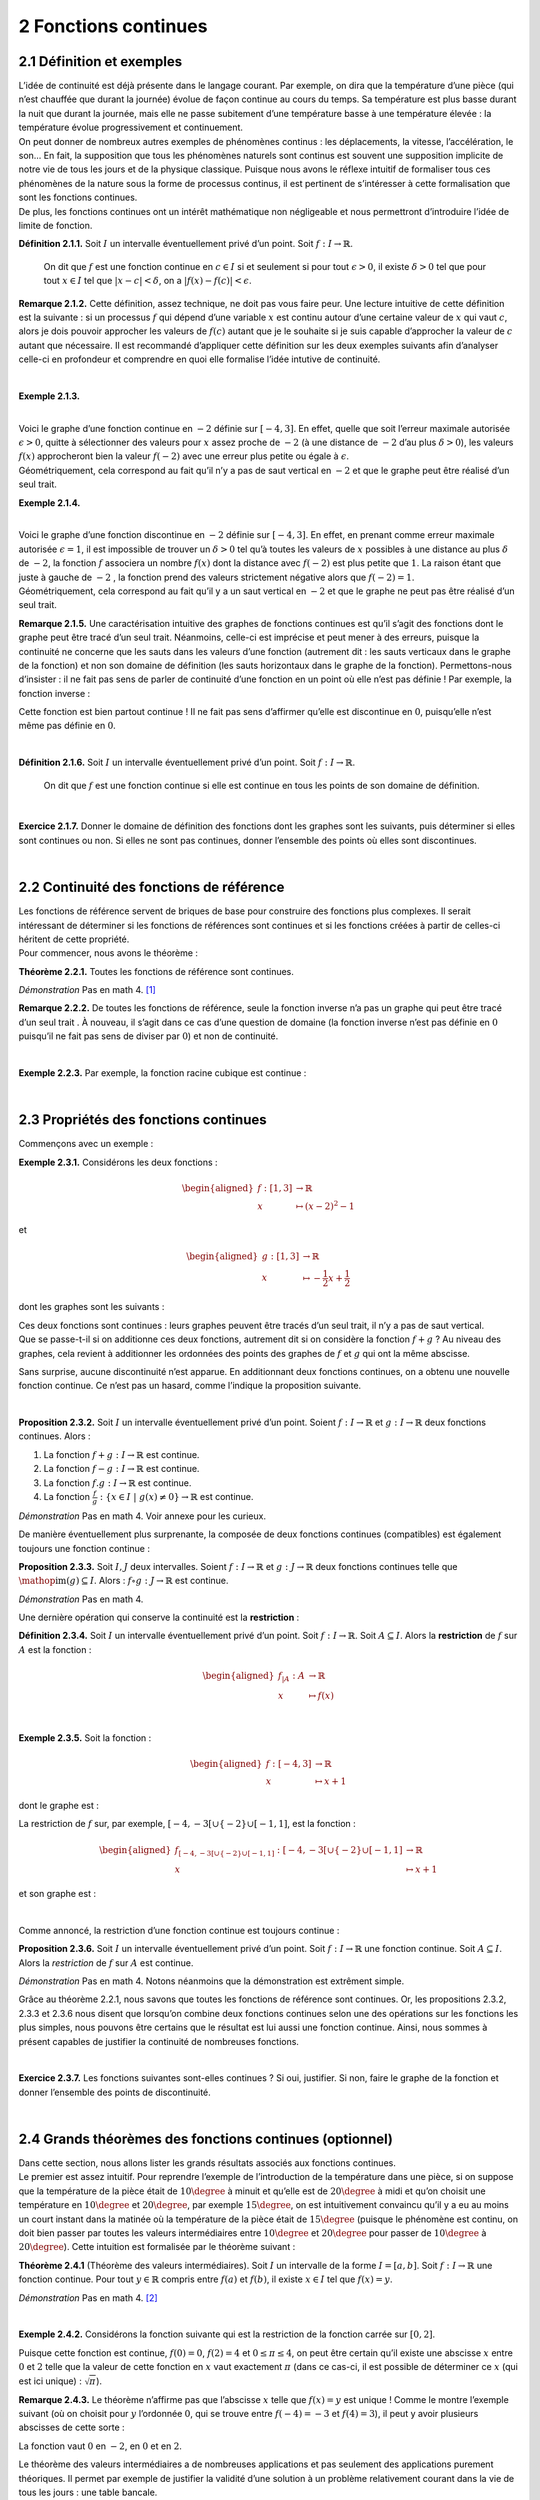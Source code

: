 
2 Fonctions continues
=====================

2.1 Définition et exemples
--------------------------

| L’idée de continuité est déjà présente dans le langage courant. Par
  exemple, on dira que la température d’une pièce (qui n’est chauffée
  que durant la journée) évolue de façon continue au cours du temps. Sa
  température est plus basse durant la nuit que durant la journée, mais
  elle ne passe subitement d’une température basse à une température
  élevée : la température évolue progressivement et continuement.
| On peut donner de nombreux autres exemples de phénomènes continus :
  les déplacements, la vitesse, l’accélération, le son... En fait, la
  supposition que tous les phénomènes naturels sont continus est souvent
  une supposition implicite de notre vie de tous les jours et de la
  physique classique. Puisque nous avons le réflexe intuitif de
  formaliser tous ces phénomènes de la nature sous la forme de processus
  continus, il est pertinent de s’intéresser à cette formalisation que
  sont les fonctions continues.
| De plus, les fonctions continues ont un intérêt mathématique non
  négligeable et nous permettront d’introduire l’idée de limite de
  fonction.

**Définition 2.1.1.**  Soit :math:`I` un intervalle éventuellement privé d’un point. Soit 
:math:`f : I \to \mathbb{R}`.

  On dit que :math:`f` est une fonction continue en :math:`c \in I` si
  et seulement si pour tout :math:`\epsilon > 0`, il existe
  :math:`\delta > 0` tel que pour tout :math:`x \in I` tel que
  :math:`|x-c| < \delta`, on a :math:`|f(x) - f(c)| < \epsilon`.

**Remarque 2.1.2.** Cette définition, assez technique, ne doit pas vous faire peur. Une
lecture intuitive de cette définition est la suivante : si un
processus :math:`f` qui dépend d’une variable :math:`x` est continu
autour d’une certaine valeur de :math:`x` qui vaut :math:`c`, alors je
dois pouvoir approcher les valeurs de :math:`f(c)` autant que je le
souhaite si je suis capable d’approcher la valeur de :math:`c` autant
que nécessaire.
Il est recommandé d’appliquer cette définition sur les deux exemples
suivants afin d’analyser celle-ci en profondeur et comprendre en quoi
elle formalise l’idée intutive de continuité.

| 

**Exemple 2.1.3.**

.. tikz:: 

      \draw[step=1cm,gray,very thin] (-5,-5) grid (5,5);

      \draw[very thick,->] (-5,0) -- (6,0) node[anchor=south west] {x};
		\draw[very thick,->] (0,-5) -- (0,6) node[anchor=south west] {y};

      \foreach \x in {1}
		\draw (\x cm,1pt) -- (\x cm,-1pt) node[anchor=north] {$\x$};

      \foreach \y in {1}
		\draw (1pt,\y cm) -- (-1pt,\y cm) node[anchor=east] {$\y$};

		\draw[thick] plot[domain=-4:3](\x,{((\x)*(\x)*(1/2)-4});
		\draw (-4,4)node{$\bullet$};
		\draw (3,0.5)node{$\bullet$};

|  
| Voici le graphe d’une fonction continue en :math:`-2` définie sur
  :math:`[-4,3]`. En effet, quelle que soit l’erreur maximale autorisée
  :math:`\epsilon >0`, quitte à sélectionner des valeurs pour :math:`x`
  assez proche de :math:`-2` (à une distance de :math:`-2` d’au plus
  :math:`\delta >0`), les valeurs :math:`f(x)` approcheront bien la
  valeur :math:`f(-2)` avec une erreur plus petite ou égale à
  :math:`\epsilon`.
| Géométriquement, cela correspond au fait qu’il n’y a pas de saut
  vertical en :math:`-2` et que le graphe peut être réalisé d’un seul
  trait.

**Exemple 2.1.4.**

.. tikz:: 

      \draw[step=1cm,gray,very thin] (-5,-5) grid (5,5);

      \draw[very thick,->] (-5,0) -- (6,0) node[anchor=south west] {x};
		\draw[very thick,->] (0,-5) -- (0,6) node[anchor=south west] {y};

      \foreach \x in {1}
		\draw (\x cm,1pt) -- (\x cm,-1pt) node[anchor=north] {$\x$};

      \foreach \y in {1}
		\draw (1pt,\y cm) -- (-1pt,\y cm) node[anchor=east] {$\y$};
		\draw[thick] plot[domain=-4:-2](\x,{((\x)*(\x)*(1/2)-4});
		\draw[thick] plot[domain=-2:3](\x,{((\x)*(\x)*(1/2)-1});
		\draw (-4,4)node{$\bullet$};
		\draw (3,3.5)node{$\bullet$};
		\draw (-2,1)node{$\bullet$};
		\draw[thick, fill=white](-2,-2)circle(0.1);

|  
| Voici le graphe d’une fonction discontinue en :math:`-2` définie sur
  :math:`[-4,3]`. En effet, en prenant comme erreur maximale autorisée
  :math:`\epsilon =1`, il est impossible de trouver un :math:`\delta >0`
  tel qu’à toutes les valeurs de :math:`x` possibles à une distance au
  plus :math:`\delta` de :math:`-2`, la fonction :math:`f` associera un
  nombre :math:`f(x)` dont la distance avec :math:`f(-2)` est plus
  petite que :math:`1`. La raison étant que juste à gauche de :math:`-2`
  , la fonction prend des valeurs strictement négative alors que
  :math:`f(-2)=1`.
| Géométriquement, cela correspond au fait qu’il y a un saut vertical en
  :math:`-2` et que le graphe ne peut pas être réalisé d’un seul trait.

**Remarque 2.1.5.** Une caractérisation intuitive des graphes de fonctions continues est
qu’il s’agit des fonctions dont le graphe peut être tracé d’un seul
trait. Néanmoins, celle-ci est imprécise et peut mener à des erreurs,
puisque la continuité ne concerne que les sauts dans les valeurs d’une
fonction (autrement dit : les sauts verticaux dans le graphe de la
fonction) et non son domaine de définition (les sauts horizontaux dans
le graphe de la fonction).
Permettons-nous d’insister : il ne fait pas sens de parler de
continuité d’une fonction en un point où elle n’est pas définie !
Par exemple, la fonction inverse :

.. tikz:: 

    \draw[step=1cm,gray,very thin] (-5,-5) grid (5,5);

    \draw[very thick,->] (-5,0) -- (6,0) node[anchor=south west] {x};
  \draw[very thick,->] (0,-5) -- (0,6) node[anchor=south west] {y};

    \foreach \x in {1}
  \draw (\x cm,1pt) -- (\x cm,-1pt) node[anchor=north] {$\x$};

    \foreach \y in {1}
  \draw (1pt,\y cm) -- (-1pt,\y cm) node[anchor=east] {$\y$};
  \draw[thick] plot[domain=-5:-0.2](\x,{1/(\x)});
  \draw[thick] plot[domain=0.2:5](\x,{1/(\x)});

Cette fonction est bien partout continue ! Il ne fait pas sens
d’affirmer qu’elle est discontinue en :math:`0`, puisqu’elle n’est même
pas définie en :math:`0`.

| 

**Définition 2.1.6.** Soit :math:`I` un intervalle éventuellement privé d’un point. Soit :math:`f : I \to \mathbb{R}`.

  On dit que :math:`f` est une fonction continue si elle est continue en
  tous les points de son domaine de définition.

| 

**Exercice 2.1.7.** Donner le domaine de définition des fonctions dont les graphes sont les
suivants, puis déterminer si elles sont continues ou non. Si elles ne
sont pas continues, donner l’ensemble des points où elles sont
discontinues.

.. inginious:: cont1_1
.. inginious:: cont1_2
.. inginious:: cont1_3
.. inginious:: cont1_4
.. inginious:: cont1_5
.. inginious:: cont1_6
.. inginious:: cont1_7
.. inginious:: cont1_8
.. inginious:: cont1_9
.. inginious:: cont1_10

| 

2.2 Continuité des fonctions de référence
-----------------------------------------

| Les fonctions de référence servent de briques de base pour construire
  des fonctions plus complexes. Il serait intéressant de déterminer si
  les fonctions de références sont continues et si les fonctions créées
  à partir de celles-ci héritent de cette propriété.
| Pour commencer, nous avons le théorème :

**Théorème 2.2.1.** Toutes les fonctions de référence sont continues.

*Démonstration* Pas en math 4. [1]_

**Remarque 2.2.2.** De toutes les fonctions de référence, seule la fonction inverse n’a pas
un graphe qui peut être tracé d’un seul trait . À nouveau, il s’agit
dans ce cas d’une question de domaine (la fonction inverse n’est pas
définie en :math:`0` puisqu’il ne fait pas sens de diviser par
:math:`0`) et non de continuité.

| 

**Exemple 2.2.3.** Par exemple, la fonction racine cubique est continue :

.. tikz:: 

      \draw[step=1cm,gray,very thin] (-5,-5) grid (5,5);

      \draw[very thick,->] (-5,0) -- (6,0) node[anchor=south west] {x};
		\draw[very thick,->] (0,-5) -- (0,6) node[anchor=south west] {y};

      \foreach \x in {1}
		\draw (\x cm,1pt) -- (\x cm,-1pt) node[anchor=north] {$\x$};

      \foreach \y in {1}
		\draw (1pt,\y cm) -- (-1pt,\y cm) node[anchor=east] {$\y$};
		\draw[thick] plot[domain=0.01:5,samples=1000](\x,{(\x)^(1/3)});
		\draw[thick] plot[domain=-5:-0.01,samples=1000](\x,{-(abs(\x))^(1/3)});

| 

2.3 Propriétés des fonctions continues
--------------------------------------

Commençons avec un exemple :

**Exemple 2.3.1.** Considérons les deux fonctions :

.. math::

   \begin{aligned}
       f : [1,3] &\to \mathbb{R}\\
       x &\mapsto (x-2)^2 - 1
       \end{aligned}

et

.. math::

   \begin{aligned}
       g : [1,3] &\to \mathbb{R}\\
       x &\mapsto -\frac{1}{2}x+\frac{1}{2}
       \end{aligned}

dont les graphes sont les suivants :

.. tikz:: 

      \draw[step=1cm,gray,very thin] (-5,-5) grid (5,5);

      \draw[very thick,->] (-5,0) -- (6,0) node[anchor=south west] {x};
		\draw[very thick,->] (0,-5) -- (0,6) node[anchor=south west] {y};

      \foreach \x in {1}
		\draw (\x cm,1pt) -- (\x cm,-1pt) node[anchor=north] {$\x$};

      \foreach \y in {1}
		\draw (1pt,\y cm) -- (-1pt,\y cm) node[anchor=east] {$\y$};
		\draw[thick,blue] plot[domain=1:3](\x,{-1+2*(\x-2)^(2)});
		\draw[thick,red] plot[domain=1:3](\x,{1.5-(0.5)*(\x)});

| Ces deux fonctions sont continues : leurs graphes peuvent être tracés
  d’un seul trait, il n’y a pas de saut vertical.
| Que se passe-t-il si on additionne ces deux fonctions, autrement dit
  si on considère la fonction :math:`f+g` ? Au niveau des graphes, cela
  revient à additionner les ordonnées des points des graphes de
  :math:`f` et :math:`g` qui ont la même abscisse.

.. tikz:: 

      \draw[step=1cm,gray,very thin] (-5,-5) grid (5,5);

      \draw[very thick,->] (-5,0) -- (6,0) node[anchor=south west] {x};
		\draw[very thick,->] (0,-5) -- (0,6) node[anchor=south west] {y};

      \foreach \x in {1}
		\draw (\x cm,1pt) -- (\x cm,-1pt) node[anchor=north] {$\x$};

      \foreach \y in {1}
		\draw (1pt,\y cm) -- (-1pt,\y cm) node[anchor=east] {$\y$};
		\draw[thick] plot[domain=1:3](\x,{-1+2*(\x-2)^(2)+1.5-(0.5)*(\x)});

Sans surprise, aucune discontinuité n’est apparue. En additionnant deux
fonctions continues, on a obtenu une nouvelle fonction continue. Ce
n’est pas un hasard, comme l’indique la proposition suivante.

| 

**Proposition 2.3.2.** Soit :math:`I` un intervalle éventuellement privé d’un point. Soient
:math:`f : I \to \mathbb{R}` et :math:`g : I \to \mathbb{R}` deux
fonctions continues. Alors :

#. La fonction :math:`f+g : I \to \mathbb{R}` est continue.

#. La fonction :math:`f-g : I \to \mathbb{R}` est continue.

#. La fonction :math:`f.g : I \to \mathbb{R}` est continue.

#. La fonction
   :math:`\frac{f}{g} : \{x \in I ~|~ g(x) \neq 0\} \to \mathbb{R}` est
   continue.

*Démonstration* Pas en math 4. Voir annexe pour les curieux.

De manière éventuellement plus surprenante, la composée de deux
fonctions continues (compatibles) est également toujours une fonction
continue :

**Proposition 2.3.3.** Soit :math:`I,J` deux intervalles. Soient
:math:`f : I \to \mathbb{R}` et :math:`g : J \to \mathbb{R}` deux
fonctions continues telle que
:math:`\mathop{\mathrm{im}}(g) \subseteq I`. Alors :
:math:`f \circ g : J \to \mathbb{R}` est continue.

*Démonstration* Pas en math 4.

Une dernière opération qui conserve la continuité est la **restriction** :

**Définition 2.3.4.** Soit :math:`I` un intervalle éventuellement privé d’un point. Soit
:math:`f : I \to \mathbb{R}`.
Soit :math:`A \subseteq I`. Alors la **restriction** de :math:`f` sur
:math:`A` est la fonction :

  .. math::

     \begin{aligned}
         f_{|A} : A &\to \mathbb{R}\\
         x &\mapsto f(x)
         \end{aligned}

| 

**Exemple 2.3.5.** Soit la fonction :

  .. math::

    \begin{aligned}
        f : [-4,3] &\to \mathbb{R}\\
        x &\mapsto x+1
        \end{aligned}

dont le graphe est :

.. tikz:: 

      \draw[step=1cm,gray,very thin] (-5,-5) grid (5,5);

      \draw[very thick,->] (-5,0) -- (6,0) node[anchor=south west] {x};
		\draw[very thick,->] (0,-5) -- (0,6) node[anchor=south west] {y};

      \foreach \x in {1}
		\draw (\x cm,1pt) -- (\x cm,-1pt) node[anchor=north] {$\x$};

      \foreach \y in {1}
		\draw (1pt,\y cm) -- (-1pt,\y cm) node[anchor=east] {$\y$};
		\draw[thick] plot[domain=-4:3](\x,{1+ \x });

La restriction de :math:`f` sur, par exemple,
:math:`[-4,-3[ \cup \{-2\} \cup [-1,1]`, est la fonction :

.. math::

   \begin{aligned}
       f_{[-4,-3[ \cup \{-2\} \cup [-1,1]} : [-4,-3[ \cup \{-2\} \cup [-1,1] &\to \mathbb{R}\\
       x &\mapsto x+1
       \end{aligned}

et son graphe est :

.. tikz:: 

      \draw[step=1cm,gray,very thin] (-5,-5) grid (5,5);

      \draw[very thick,->] (-5,0) -- (6,0) node[anchor=south west] {x};
		\draw[very thick,->] (0,-5) -- (0,6) node[anchor=south west] {y};

      \foreach \x in {1}
		\draw (\x cm,1pt) -- (\x cm,-1pt) node[anchor=north] {$\x$};

      \foreach \y in {1}
		\draw (1pt,\y cm) -- (-1pt,\y cm) node[anchor=east] {$\y$};
		\draw (-4,-3)node{$\bullet$};
		\draw[thick] plot[domain=-4:-3.1](\x,{1+(\x)});
		\draw (-2,-1)node{$\bullet$};
		\draw[thick, fill=white](-3,-2)circle(0.2);
		\draw (-1,0)node{$\bullet$};
		\draw[thick] plot[domain=-1:1](\x,{1+(\x)});
		\draw (1,2)node{$\bullet$};

| 

Comme annoncé, la restriction d’une fonction continue est toujours
continue :

**Proposition 2.3.6.** Soit :math:`I` un intervalle éventuellement privé d’un point.
Soit :math:`f : I \to \mathbb{R}` une fonction continue. Soit
:math:`A \subseteq I`.
Alors la *restriction* de :math:`f` sur :math:`A` est continue.

*Démonstration* Pas en math 4. Notons néanmoins que la démonstration est extrêment
simple.

Grâce au théorème 2.2.1, nous savons que toutes les
fonctions de référence sont continues. 
Or, les propositions
2.3.2, 2.3.3 et 2.3.6 nous disent que
lorsqu’on combine deux fonctions continues selon une des opérations
sur les fonctions les plus simples, nous pouvons être certains que le
résultat est lui aussi une fonction continue. 
Ainsi, nous sommes à
présent capables de justifier la continuité de nombreuses fonctions.  

| 

**Exercice 2.3.7.** Les fonctions suivantes sont-elles continues ? Si oui, justifier. Si
non, faire le graphe de la fonction et donner l’ensemble des points de
discontinuité.

.. inginious:: cont2_1
.. inginious:: cont2_2
.. inginious:: cont2_3
.. inginious:: cont2_4
.. inginious:: cont2_5
.. inginious:: cont2_6
.. inginious:: cont2_7
.. inginious:: cont2_8

| 

2.4 Grands théorèmes des fonctions continues (optionnel)
--------------------------------------------------------

| Dans cette section, nous allons lister les grands résultats associés
  aux fonctions continues.
| Le premier est assez intuitif. Pour reprendre l’exemple de
  l’introduction de la température dans une pièce, si on suppose que la
  température de la pièce était de :math:`10\degree` à minuit et
  qu’elle est de :math:`20\degree` à midi et qu’on choisit une
  température en :math:`10\degree` et :math:`20\degree`, par exemple
  :math:`15\degree`, on est intuitivement convaincu qu’il y a eu au
  moins un court instant dans la matinée où la température de la pièce
  était de :math:`15\degree` (puisque le phénomène est continu, on doit
  bien passer par toutes les valeurs intermédiaires entre
  :math:`10\degree` et :math:`20\degree` pour passer de
  :math:`10\degree` à :math:`20\degree`). Cette intuition est
  formalisée par le théorème suivant :

**Théorème 2.4.1** (Théorème des valeurs intermédiaires). Soit :math:`I` un intervalle de la forme :math:`I=[a,b]`. Soit
:math:`f : I \to \mathbb{R}` une fonction continue.
Pour tout :math:`y \in \mathbb{R}` compris entre :math:`f(a)` et
:math:`f(b)`, il existe :math:`x \in I` tel que :math:`f(x) = y`.

*Démonstration* Pas en math 4. [2]_

| 

**Exemple 2.4.2.** Considérons la fonction suivante qui est la restriction de la fonction
carrée sur :math:`[0,2]`.

.. tikz:: 

      \draw[step=1cm,gray,very thin] (-5,-5) grid (5,5);

      \draw[very thick,->] (-5,0) -- (6,0) node[anchor=south west] {x};
		\draw[very thick,->] (0,-5) -- (0,6) node[anchor=south west] {y};

      \foreach \x in {1}
		\draw (\x cm,1pt) -- (\x cm,-1pt) node[anchor=north] {$\x$};

      \foreach \y in {1}
		\draw (1pt,\y cm) -- (-1pt,\y cm) node[anchor=east] {$\y$};
		\draw[thick] plot[domain=0:2](\x,{(\x)^(2)});

Puisque cette fonction est continue, :math:`f(0)=0`, :math:`f(2)=4` et
:math:`0 \le \pi \le 4`, on peut être certain qu’il existe une abscisse
:math:`x` entre :math:`0` et :math:`2` telle que la valeur de cette
fonction en :math:`x` vaut exactement :math:`\pi` (dans ce cas-ci, il
est possible de déterminer ce :math:`x` (qui est ici unique) :
:math:`\sqrt{\pi}`).

**Remarque 2.4.3.** Le théorème n’affirme pas que l’abscisse :math:`x` telle que
:math:`f(x) = y` est unique ! Comme le montre l’exemple suivant (où on
choisit pour :math:`y` l’ordonnée :math:`0`, qui se trouve entre
:math:`f(-4)=-3` et :math:`f(4)=3`), il peut y avoir plusieurs abscisses
de cette sorte :

.. tikz:: 

      \draw[step=1cm,gray,very thin] (-5,-5) grid (5,5);

      \draw[very thick,->] (-5,0) -- (6,0) node[anchor=south west] {x};
		\draw[very thick,->] (0,-5) -- (0,6) node[anchor=south west] {y};

      \foreach \x in {1}
		\draw (\x cm,1pt) -- (\x cm,-1pt) node[anchor=north] {$\x$};

      \foreach \y in {1}
		\draw (1pt,\y cm) -- (-1pt,\y cm) node[anchor=east] {$\y$};
		\draw[thick] plot[domain=-4:4](\x,{(1/16)*(\x-2)*(\x)*(\x+2)});
		\draw (4,3)node{$\bullet$};
		\draw (-4,-3)node{$\bullet$};

La fonction vaut :math:`0` en :math:`-2`, en :math:`0` et en :math:`2`.

| Le théorème des valeurs intermédiaires a de nombreuses applications et
  pas seulement des applications purement théoriques. Il permet par
  exemple de justifier la validité d’une solution à un problème
  relativement courant dans la vie de tous les jours : une table
  bancale.
| Nous renvoyons vers cette vidéo de l’excellente chaîne youtube
  *Numberphile* de vulgarisation mathématique pour plus de détails à ce
  sujet : https://www.youtube.com/watch?v=OuF-WB7mD6k. 
  À présent, donnons l’autre fameux théorème concernant les fonctions continues :

| 

**Théorème 2.4.4.** Soit :math:`I` un intervalle de la forme :math:`I=[a,b]`. Soit
:math:`f : I \to \mathbb{R}` une fonction continue.
:math:`f` est nécessairement bornée et atteint ses bornes, autrement
dit :math:`f` a un point de minimum et un point de maximum.

*Démonstration* Pas en math 4. [3]_

**Remarque 2.4.5.** Dans le prochain chapitre, nous nous intéresserons beaucoup aux (points
de) minimum et maximum d’une fonction. Ce théorème des bornes atteintes
nous dit que pour une fonction continue définie sur un intervalle fermé,
nous pouvons être certain qu’un point de minimum et qu’un point de
maximum existe, mais il ne nous dit pas comment les trouver.

**Remarque 2.4.6.** La fonction dont le graphe est ci-dessous est définie sur un intervalle
de la forme :math:`[a;b]` et est continue :

.. tikz:: 

      \draw[step=1cm,gray,very thin] (-5,-5) grid (5,5);

      \draw[very thick,->] (-5,0) -- (6,0) node[anchor=south west] {x};
		\draw[very thick,->] (0,-5) -- (0,6) node[anchor=south west] {y};

      \foreach \x in {1}
		\draw (\x cm,1pt) -- (\x cm,-1pt) node[anchor=north] {$\x$};

      \foreach \y in {1}
		\draw (1pt,\y cm) -- (-1pt,\y cm) node[anchor=east] {$\y$};
		\draw[thick, samples=50] plot[domain=-2:2](\x,{(15/16)*(\x-2)*(\x)*(\x+2)});
		\draw (2,0)node{$\bullet$};
		\draw (-2,-0)node{$\bullet$};

Il s’agit de la fonction :

.. math::

   \begin{aligned}
       f : [-2;2] &\to \mathbb{R}\\
       x &\mapsto \frac{15}{16}.(x-2).(x).(x+2)
       \end{aligned}

Nous serions bien incapables (à ce stade) de déterminer quel est le
(point de) maximum et le (point de) minimum de cette fonction, mais nous
sommes certains que ceux-ci existent bel et bien (visuellement, on les
identifie immédiatement sans pour autant être capable de les déterminer
exactement).

.. _procont:

| 

2.5 Prolongements continus
--------------------------

**Exemple 2.5.1.** Voici le graphe d’une fonction définie sur
:math:`[-4;4] \backslash \{1\}` qui est continue :

.. tikz:: 

      \draw[step=1cm,gray,very thin] (-5,-5) grid (5,5);

      \draw[very thick,->] (-5,0) -- (6,0) node[anchor=south west] {x};
		\draw[very thick,->] (0,-5) -- (0,6) node[anchor=south west] {y};

      \foreach \x in {1}
		\draw (\x cm,1pt) -- (\x cm,-1pt) node[anchor=north] {$\x$};

      \foreach \y in {1}
		\draw (1pt,\y cm) -- (-1pt,\y cm) node[anchor=east] {$\y$};
			\draw (-4,-2.2)node{$\bullet$};
			\draw[thick] plot[domain=-4:0.93,samples=50](\x,{-2.2-0.1*\x*(\x-2)*(\x+1)*sin(90*\x)});
			\draw[thick, fill=white](1,-2)circle(0.176);
			\draw[thick, fill=white](1,1)circle(0.176);
			\draw[thick] plot[domain=1.13:4,samples=50](\x,{0.8-0.1*\x*(\x-2)*(\x+1)*sin(90*\x)});
			\draw (4,0.8)node{$\bullet$};

Il ne fait pas sens de dire qu’elle est discontinue (ou continue) en
:math:`1` puisqu’elle n’est pas définie en :math:`1`.

| 

**Exemple 2.5.2.** Voici le graphe d’une autre fonction définie sur
:math:`[-4;4] \backslash \{1\}` qui est continue :

.. tikz:: 

      \draw[step=1cm,gray,very thin] (-5,-5) grid (5,5);

      \draw[very thick,->] (-5,0) -- (6,0) node[anchor=south west] {x};
		\draw[very thick,->] (0,-5) -- (0,6) node[anchor=south west] {y};

      \foreach \x in {1}
		\draw (\x cm,1pt) -- (\x cm,-1pt) node[anchor=north] {$\x$};

      \foreach \y in {1}
		\draw (1pt,\y cm) -- (-1pt,\y cm) node[anchor=east] {$\y$};
			\draw (-4,-2.2)node{$\bullet$};
			\draw[thick] plot[domain=-4:0.93,samples=50](\x,{-2.2-0.1*\x*(\x-2)*(\x+1)*sin(90*\x)});
			\draw[thick, fill=white](1,-2)circle(0.176);
			\draw[thick] plot[domain=1.13:4,samples=50](\x,{-2.2-0.1*\x*(\x-2)*(\x+1)*sin(90*\x)});
			\draw (4,-2.2)node{$\bullet$};

Il ne fait pas sens de dire qu’elle est continue (ou discontinue) en
:math:`1` puisqu’elle n’est pas définie en :math:`1`.

|  
| Dans les deux cas, nous avons une fonction continue. Néanmoins,
  intuitivement, il y a une différence de ces deux situations. Pour la
  première fonction, il n’est pas possible de la prolonger en une
  fonction continue, c’est-à-dire d’étendre la fonction en la
  définissant en :math:`1` de sorte que le résultat final soit continu,
  même en :math:`1`. Par contre, pour la deuxième fonction, il est
  possible de trouver un tel prolongement continu : il suffit d’étendre
  la fonction en la définissant en :math:`1` en décidant que le
  prolongement de la fonction vaut :math:`-2` en :math:`1`. Cette
  intuition correspond au fait que la deuxième fonction possède un
  prolongement continu tandis que la première non.
| Donnons la définition de prolongement continu d’une fonction.

| 

**Définition 2.5.3.** Soit un intervalle :math:`I` et soit :math:`c \in I`. Soit :math:`f : I \backslash \{c\} \to \mathbb{R}`.

  Un *prolongement continu* de :math:`f` sur :math:`I` est une fonction
  :math:`g : I \to \mathbb{R}` qui est continue (y compris en :math:`c`)
  et telle que pour tout :math:`x \in I \backslash \{c\}`, on a
  :math:`g(x)=f(x)`.

| 

**Exemple 2.5.4.** La fonction de l’exemple 2.5.1 ne possède pas de
prolongement continu. Par contre, la fonction de l’exemple
2.5.2 possède un prolongement continu dont le graphe
est le suivant :

.. tikz:: 

      \draw[step=1cm,gray,very thin] (-5,-5) grid (5,5);

      \draw[very thick,->] (-5,0) -- (6,0) node[anchor=south west] {x};
		\draw[very thick,->] (0,-5) -- (0,6) node[anchor=south west] {y};

      \foreach \x in {1}
		\draw (\x cm,1pt) -- (\x cm,-1pt) node[anchor=north] {$\x$};

      \foreach \y in {1}
		\draw (1pt,\y cm) -- (-1pt,\y cm) node[anchor=east] {$\y$};
			\draw (-4,-2.2)node{$\bullet$};
			\draw[thick] plot[domain=-4:4,samples=100](\x,{-2.2-0.1*\x*(\x-2)*(\x+1)*sin(90*\x)});
			\draw (4,-2.2)node{$\bullet$};

Dans le cas de cet exemple, puisque nous possédions déjà le graphe de la
fonction, ce prolongement continu n’était pas très difficile à trouver.

|  
| Mais plus généralement, comment savoir si pour une fonction
  :math:`f : I \backslash \{c\} \to \mathbb{R}` (où :math:`I` est un
  intervalle et :math:`c \in I`) donnée, cette fonction admet un
  prologement continu ? Intuitivement, il n’est pas très difficle de
  répondre à cette question : il faut que la fonction :math:`f` se
  rapproche d’une certaine valeur lorsqu’on se rapproche de :math:`c`,
  et ce de manière uniforme (il faut que la valeur de laquelle :math:`f`
  se rapproche par la gauche soit la même que celle de laquelle
  :math:`f` se rapproche par la droite ). Néanmoins, cette réponse
  intuitive soulève au moins trois questions.

#. Que signifie rigoureusement que la fonction :math:`f` se rapproche
   d’une valeur lorsqu’on se rapproche de :math:`c` ?

#. Comment savoir si la fonction :math:`f` se rapproche bien d’une
   certaine valeur de manière uniforme et définitive lorsqu’on se
   rapproche de :math:`c` ?

#. Si :math:`f` se rapproche bien d’une certaine valeur de manière
   uniforme et définitive lorsqu’on se rapproche de :math:`c`, comment
   calculer cette valeur ?

Pour répondre à ces questions, nous avons besoin d’une nouvelle notion :
celle de limite de fonction.

| 


.. [1]
   Remarque : pour la plupart des fonctions de référence, la
   démonstration n’est pas très compliquée. N’hésitez pas à essayer de
   faire vous-même la preuve par exemple pour une fonction constante ou
   pour la fonction identité.

.. [2]
   La démonstration de ce théorème est en fait assez compliquée et
   nécessite de bien comprendre les propriétés fondamentales des nombres
   réels. Heureusement, son énoncé est très intuitif.

.. [3]
   La démonstration de ce théorème est aussi assez compliquée.
